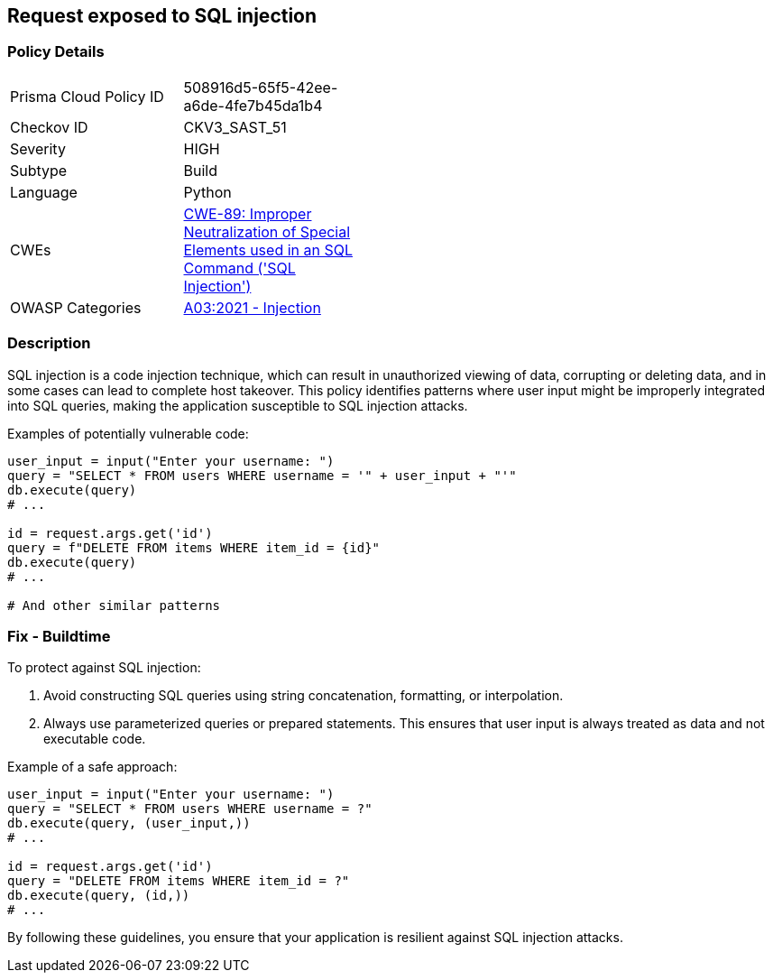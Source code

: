 == Request exposed to SQL injection

=== Policy Details

[width=45%]
[cols="1,1"]
|=== 
|Prisma Cloud Policy ID 
| 508916d5-65f5-42ee-a6de-4fe7b45da1b4

|Checkov ID 
|CKV3_SAST_51

|Severity
|HIGH

|Subtype
|Build

|Language
|Python

|CWEs
|https://cwe.mitre.org/data/definitions/89.html[CWE-89: Improper Neutralization of Special Elements used in an SQL Command ('SQL Injection')]

|OWASP Categories
|https://owasp.org/Top10/A03_2021-Injection/[A03:2021 - Injection]

|=== 

=== Description

SQL injection is a code injection technique, which can result in unauthorized viewing of data, corrupting or deleting data, and in some cases can lead to complete host takeover. This policy identifies patterns where user input might be improperly integrated into SQL queries, making the application susceptible to SQL injection attacks.

Examples of potentially vulnerable code:

[source,python]
----
user_input = input("Enter your username: ")
query = "SELECT * FROM users WHERE username = '" + user_input + "'"
db.execute(query)
# ...

id = request.args.get('id')
query = f"DELETE FROM items WHERE item_id = {id}"
db.execute(query)
# ...

# And other similar patterns
----

=== Fix - Buildtime

To protect against SQL injection:

1. Avoid constructing SQL queries using string concatenation, formatting, or interpolation.
2. Always use parameterized queries or prepared statements. This ensures that user input is always treated as data and not executable code.

Example of a safe approach:

[source,python]
----
user_input = input("Enter your username: ")
query = "SELECT * FROM users WHERE username = ?"
db.execute(query, (user_input,))
# ...

id = request.args.get('id')
query = "DELETE FROM items WHERE item_id = ?"
db.execute(query, (id,))
# ...
----

By following these guidelines, you ensure that your application is resilient against SQL injection attacks.
